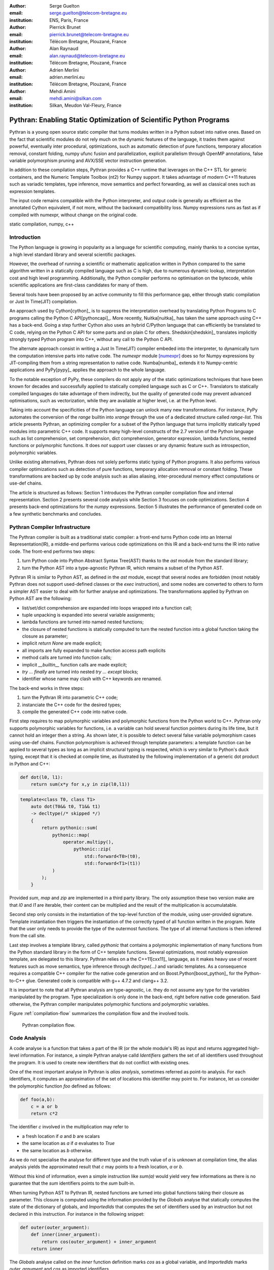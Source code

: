 :author: Serge Guelton
:email: serge.guelton@telecom-bretagne.eu
:institution: ENS, Paris, France

:author: Pierrick Brunet
:email: pierrick.brunet@telecom-bretagne.eu
:institution: Télécom Bretagne, Plouzané, France

:author: Alan Raynaud
:email: alan.raynaud@telecom-bretagne.eu
:institution: Télécom Bretagne, Plouzané, France

:author: Adrien Merlini
:email: adrien.merlini.eu
:institution: Télécom Bretagne, Plouzané, France

:author: Mehdi Amini
:email: mehdi.amini@silkan.com
:institution: Silkan, Meudon Val-Fleury, France


-------------------------------------------------------------------
Pythran: Enabling Static Optimization of Scientific Python Programs
-------------------------------------------------------------------

.. class:: abstract


    Pythran is a young open source static compiler that turns modules written
    in a Python subset into native ones. Based on the fact that scientific
    modules do not rely much on the dynamic features of the language, it trades
    them against powerful, eventually inter procedural, optimizations, such as
    automatic detection of pure functions, temporary allocation removal,
    constant folding, numpy ufunc fusion and parallelization, explicit
    parallelism through OpenMP annotations, false variable polymorphism pruning
    and AVX/SSE vector instruction generation.

    In addition to these compilation steps, Pythran provides a C++ runtime that
    leverages on the C++ STL for generic containers, and the Numeric Template
    Toolbox (nt2) for Numpy support. It takes advantage of modern C++11
    features such as variadic templates, type inference, move semantics and
    perfect forwarding, as well as classical ones such as expression templates.

    The input code remains compatible with the Python interpreter, and output
    code is generally as efficient as the annotated Cython equivalent, if not
    more, without the backward compatibility loss. Numpy expressions runs as
    fast as if compiled with numexpr, without change on the original code.

.. class:: keywords

   static compilation, numpy, c++

Introduction
------------

The Python language is growing in popularity as a language for scientific
computing, mainly thanks to a concise syntax, a high level standard library and
several scientific packages.

However, the overhead of running a scientific or mathematic application written
in Python compared to the same algorithm written in a statically compiled
language such as C is high, due to numerous dynamic lookup, interpretation cost
and high level programming. Additionally, the Python compiler performs no
optimisation on the bytecode, while scientific applications are first-class
candidates for many of them.

Several tools  have been proposed by an active community to fill this
performance gap, either through static compilation or Just In Time(JIT)
compilation.

An approach used by Cython[cython]_ is to suppress the interpretation overhead
by translating Python Programs to C programs calling the Python C
API[pythoncapi]_. More recently, Nuitka[nuitka]_ has taken the same approach
using C++ has a back-end. Going a step further Cython also uses an hybrid
C/Python language that can efficiently be translated to C code, relying on the
Python C API for some parts and on plain C for others.  Shedskin[shedskin]_
translates implicitly strongly typed Python program into C++, without any call
to the Python C API.

The alternate approach consist in writing a Just In Time(JIT) compiler embeded
into the interpreter, to dynamically turn the computation intensive parts into
native code. The `numexpr` module [numexpr]_ does so for Numpy expressions by
JIT-compiling them from a string representation to native code. Numba[numba]_
extends it to Numpy-centric applications and PyPy[pypy]_ applies the approach
to the whole language.

To the notable exception of PyPy, these compilers do not apply any of the
static optimizations techniques that have been known for decades and
successfully applied to statically compiled language such as C or C++.
Translators to statically compiled languages do take advantage of them
indirectly, but the quality of generated code may prevent advanced
optimisations, such as vectorization, while they are available at higher level,
i.e. at the Python level.

Taking into account the specificities of the Python language can unlock many
new transformations. For instance, PyPy automates the conversion of the `range`
builtin into `xrange` through the use of a dedicated structure called
`range-list`. This article presents Pythran, an optimizing compiler for a
subset of the Python language that turns implicitly statically typed modules
into parametric C++ code. It supports many high-level constructs of the 2.7
version of the Python language such as list comprehension, set comprehension,
dict comprehension, generator expression, lambda functions, nested functions or
polymorphic functions. It does *not* support user classes or any dynamic
feature such as introspection, polymorphic variables.

Unlike existing alternatives, Pythran does not solely performs static typing of
Python programs. It also performs various compiler optimizations such as
detection of pure functions, temporary allocation removal or constant folding.
These transformations are backed up by code analysis such as alias aliasing,
inter-procedural memory effect computations or use-def chains.

The article is structured as follows: Section 1 introduces the Pythran compiler
compilation flow and internal representation.  Section 2  presents several code
analysis while Section 3 focuses on code optimizations. Section 4 presents
back-end optimizations for the `numpy` expressions. Section 5 illustrates the
performance of generated code on a few synthetic benchmarks and concludes.


Pythran Compiler Infrastructure
-------------------------------

The Pythran compiler is built as a traditional static compiler: a front-end
turns Python code into an Internal Representation(IR), a middle-end performs
various code optimizations on this IR and a back-end turns the IR into native
code. The front-end performs two steps:

1. turn Python code into Python Abstract Syntax Tree(AST) thanks to the `ast`
   module from the standard library;

2. turn the Python AST into a type-agnostic Pythran IR, which remains a subset
   of the Python AST.

Pythran IR is similar to Python AST, as defined in the `ast` module, except
that several nodes are forbidden (most notably Pythran does not support
used-defined classes or the `exec` instruction), and some nodes are converted
to others to form a simpler AST easier to deal with for further analyse and
optimizations. The transformations applied by Pythran on Python AST are the
following:

- list/set/dict comprehension are expanded into loops wrapped into a function call;

- tuple unpacking is expanded into several variable assignments;

- lambda functions are turned into named nested functions;

- the closure of nested functions is statically computed to turn the nested
  function into a global function taking the closure as parameter;

- implicit `return None` are made explicit;

- all imports are fully expanded to make function access path explicits

- method calls are turned into function calls;

- implicit `__builtin__` function calls are made explicit;

- `try ... finally` are turned into nested `try ... except` blocks;

- identifier whose name may clash with C++ keywords are renamed. 



The back-end works in three steps:

1. turn the Pythran IR into parametric C++ code;

2. instanciate the C++ code for the desired types;

3. compile the generated C++ code into native code.

First step requires to map polymorphic variables and polymorphic functions from
the Python world to C++. Pythran only supports polymorphic variables for
functions, i.e. a variable can hold several function pointers during its life
time, but it cannot hold an integer then a string. As shown later, it is
possible to detect several false variable polymorphism cases using use-def
chains. Function polymorphism is achieved through template parameters: a
template function can be applied to several types as long as an implicit
structural typing is respected, which is very similar to Python's duck typing,
except that it is checked at compile time, as illustrated by the following
implementation of a generic dot product in Python and C++:

.. code-block:: python

    def dot(l0, l1):
        return sum(x*y for x,y in zip(l0,l1))

.. code-block:: c++

    template<class T0, class T1>
        auto dot(T0&& t0, T1&& t1)
        -> decltype(/* skipped */)
        {
            return pythonic::sum(
                pythonic::map(
                    operator.multipy(),
                        pythonic::zip(
                            std::forward<T0>(t0),
                            std::forward<T1>(t1))
                )
            );
        }

Provided `sum`, `map` and `zip` are implemented in a third party library. The
only assumption these two version make are that `l0` and `l1` are iterable,
their content can be multiplied and the result of the multiplication is
accumulatable.

Second step only consists in the instantiation of the top-level function of the
module, using user-provided signature. Template instantiation then triggers the
instantiation of the correctly typed of all function written in the program.
Note that the user only needs to provide the type of the outermost functions.
The type of all internal functions is then inferred from the call site.

Last step involves a template library, called `pythonic` that contains a
polymorphic implementation of many functions from the Python standard library
in the form of C++ template functions. Several optimizations, most notably
expression template, are delegated to this library. Pythran relies on a the
C++11[cxx11]_ language, as it makes heavy use of recent features such as move
semantics, type inference through `decltype(...)` and variadic templates. As a
consequence requires a compatible C++ compiler for the native code generation
and on Boost.Python[boost_python]_ for the Python-to-C++ glue. Generated code
is compatible with g++ 4.7.2 and clang++ 3.2.

It is important to note that all Pythran analysis are type-agnostic, i.e. they
do not assume any type for the variables manipulated by the program. Type
specialization is only done in the back-end, right before native code
generation. Said otherwise, the Pythran compiler manipulates polymorphic
functions and polymorphic variables.

Figure :ref:`compilation-flow` summarizes the compilation flow and the involved
tools.

.. figure:: compilation-flow.pdf

   Pythran compilation flow.

Code Analysis
-------------

A code analyse is a function that takes a part of the IR (or the whole module's
IR) as input and returns aggregated high-level information. For instance, a
simple Pythran analyse calld `Identifiers` gathers the set of all identifiers
used throughout the program. It is used to create new identifiers that do not
conflict with existing ones.

One of the most important analyse in Pythran is *alias analysis*, sometimes
referred as point-to analysis. For each identifiers, it computes an
approximation of the set of locations this identifier may point to. For
instance, let us consider the polymorphic function `foo` defined as follows:

.. code-block:: python

    def foo(a,b):
        c = a or b
        return c*2

The identifier `c` involved in the multiplication may refer to

- a fresh location if `a` and `b` are scalars

- the same location as `a` if `a` evaluates to `True`

- the same location as `b` otherwise.

As we do not specialise the analyse for different type and the truth value of
`a` is unknown at compilation time, the alias analysis yields the approximated
result that `c` may points to a fresh location, `a` or `b`.

Without this kind of information, even a simple instruction like `sum(a)` would
yield very few informations as there is no guarantee that the `sum` identifiers
points to the `sum` built-in.

When turning Python AST to Pythran IR, nested functions are turned into global
functions taking their closure as parameter. This closure is computed using the
information provided by the `Globals` analyse that statically computes the
state of the dictionary of globals, and `ImportedIds` that computes the set of
identifiers used by an instruction but not declared in this instruction. For
instance in the following snippet:

.. code-block:: python

    def outer(outer_argument):
        def inner(inner_argument):
            return cos(outer_argument) + inner_argument
        return inner

The `Globals` analyse called on the `inner` function definition marks `cos` as
a global variable, and `ImportedIds` marks `outer_argument` and `cos` as
imported identifiers.

A rather high-level analyse is the `PureFunctions` analyse, that computes the
set of functions declared in the module that are pure, i.e. whose return value
only depends from the value of their argument. This analyse depends on two
other analyse, namely `GlobalEffects` that computes for each function whether
this function modifies the global state (including I/O, random generators etc)
and `ArgumentEffects` that computes for each argument of each function whether
this argument may be updated in the function body. These three analyse works
inter-procedurally, as illustrated by the following example:

.. code-block:: python

    def fibo(n):
        return n if n < 2 else fibo(n-1) + fibo(n-2)

    def bar(l):
        return map(fibo, l)

    def foo(l):
        return map(fibo, random.sample(l, 3))

The `fibo` function is pure as it has no global effects or argument effects and
only calls itself. As a consequence the `bar` function is also pure has the
`map` intrinsic is pure when its first argument is pure. However the `foo`
function is not pure as it calls the `sample` function from the `random`
module, which has a global effect (on the underlying random number generator).

Several analysis depends on the `PureFunctions` analyse. `ParallelMaps` uses
aliasing information to check if an identifier points to the `map` intrinsic,
and checks if the first argument is a pure function using `PureFunctions`. In
that case the `map` is added to the set of parallel maps, because it can be
executed in any order. This is the case for the first `map` in the following snippet,
but not for the second.

.. code-block:: python

    def pure(a):
        return a**2

    def guilty(a):
        b = pure(a)
        print b
        return b

    l = list(...)
    map(pure, l)
    map(guilty, l)

`ConstantExpressions` uses function purity to decide
whether a given expression is constant, i.e. its value only depends from
literals. For instance the expression `fibo(12)` is a constant expression
because `fibo` is pure and its argument is a literal.

`UsedDefChains` is a typical analyse from the static compilation world. For
each variable defined in a function, it computes the chain of *use* and *def*.
The result can be used to perform various code transformation, for instance to
remove dead code, as a *def* not followed by a *use* is useless. It is used in
Pythran to avoid false polymorphism. An intuitive way to represent used-def
chains is illustrated on next code snippet:

.. code-block:: python

    a = 1
    if cond:
        a = a + 2
    else:
        a = 3
    print a
    a = 4

In this example, there are two possible chains starting from the first
assignment. Using `U` to denote *use* and `D` to denote *def*, one gets::

    D U D U D

and::

    D D U D

The fact that all chains finish by a *def* indicates that the last assignment
can be removed (but not necessarily its right hand part that could have a
side-effect).

All the above analyse are used by the Pythran developer to build code
transformation to optimize the execution time of the generated code.

Code Optimizations
------------------

One of the benefit of translating Python code to C++ code is that it removes
most of the dynamic lookups. It also unveils all the optimizations available at
C++ level. For instance, a function call is quite costly in Python, which
advocates in favor of using inlining. This transformation comes at no cost when
using C++ as the back-end language, as the C++ compiler does it.

However, there are some informations available at the Python level that cannot
be recovered at the C++ level. For instance, Pythran uses functor with an
internal state and a goto dispatch table to represent generators. Although
effective, this approach is not very efficient, especially for trivial cases.
Such trivial cases appear when a generator expression is converted, in the
front-end, to a looping generator. To avoid this extra cost, Pythran turns
generator expressions into call to `imap` and `ifilter` from the `itertools`
module whenever possible, removing the unnecessary goto dispatching table. This
kind of transformation cannot be made by the C++ compiler. For instance, the
one-liner `len(set(vec[i]+i for i in cols))` extracted from the `nqueens`
benchmarks from the Unladen Swallow project is rewritten as
`len(set(itertools.imap(lambda i: vec[i]+i,cols)))`. This new form is less
efficient in pure Python (it implies one extra function call per iteration),
but can be compiled into C++ more efficiently than a general generator.

A similar optimization consists in turning `map`, `zip` or `filter` into their
equivalent version from the `itertool` module. The benefit is double: first it
removes a temporary allocation, second it gives an opportunity to the compiler
to replaces list accesses by scalar accesses. This transformation is not always
valid, nor profitable. It is not valid if the content of the output list is
written later on, and not profitable if the content of the output list is read
several times, as each read implies the (re) computation, as illustrated in the
following code:

.. code-block:: python

    def valid_conversion(n):
        # this map can be converted to imap
        l = map(math.cos, range(n))
        return sum(l) # sum iterates once on its input

    def invalid_conversion(n):
        # this map cannot be converted to imap
        l = map(math.cos, range(n))
        return sum(l) + max(l) # sum iterates once

The information concerning constant expressions is used to perform a classical
transformation called constant unfolding, which consists in the compile-time
evaluation of constant expressions. The validity is guaranteed by the
`ConstantExpressions` analyse, and the evaluation relies on Python ability to
compile an AST into byte code and run it, benefiting from the fact that Pythran
IR is a subset of Python AST. A typical illustration is the initialization of a
cache at compile-time:

.. code-block:: python

    def esieve(n):
        candidates = range(2, n+1)
        return sorted(
            set(candidates)
            -
            set(p*i
                for p in candidates
                for i in range(p, n+1))
            )

    cache = esieve(100) 

Pythran automatically detects that `eseive` is a pure function and evaluates
the `cache` variable value at compile time.


Sometimes, coders use the same variable in a function to represent value with
different types, which leads to false polymorphism, as in:

.. code-block:: python

    a = cos(1)
    a = str(a)

These instructions cannot be translated to C++ directly because `a` would have
both `double` and `str` type. However, using `UsedDefChains` it is possible to
assert the validity of the renaming of the instructions into:

.. code-block:: python

    a = cos(1)
    a_ = str(a)

that does not have the same typing issue.

In addition to this python-level optimizations, the Pythran backend library,
`pythonic`, uses several well known optimisations, especially for `numpy`
expressions.

Library Level Optimizations
---------------------------

Using the proper library, the C++ language provides an abstraction level close
to what Python proposes. Pythran provides a wrapper library, `pythonic`, that
leverage on the Standard Template Library(STL), the GNU Multiple Precision
Arithmetic Library(GMP) and the Numerical Template Toolbox(NT2)[nt2]_ to emulate
Python standard library. The STL is used to provide a typed version of the
standard containers (`list`, `set`, `dict` and `str`), as well as
reference-based memory management through `shared_ptr`. Generic algorithms such
as `accumulate` are used when possible. GMP is the natural pick to represent
Python's `long` in C++. NT2 provides a generic vector library called
`boost.simd` that makes it possible to access the vector instruction unit of
modern processors in a generic way. It is used to efficiently compile `numpy`
expressions.

`numpy` expressions are the perfect candidate for library level optimization.
Pythran implements three optimizations on such expressions:

1. Expression templates[expression_templates]_ are used to avoid multiple iterations and the
   creation of intermediate arrays. Because they aggregates all `ufunc` into a single
   expression at compile time, they also increase the computation intensity of the
   loop body, which increases the impact of the two following optimizations.

2. Loop vectorization. All modern processors have a vector instruction unit
   capable of applying the same operation on a vector of data instead of a
   single data. For instance Intel's i7 can run 8 single-precision additions in
   a single instruction. One can directly use the vector instruction set
   assembly to use these vector units, or use C/C++ intrinsics. Pythran relies
   on `boost.simd` from NT2 that offers a generic vector implementation of all
   standard math functions to generate a vectorized version of `numpy`
   expressions. Again, the aggregation of operators performed by the expression
   templates proves to be beneficial, as it reduces the number of (costly) load
   from the main memory to the vector unit.

3. Loop parallelization through OpenMP[openmp]_. Numpy expression computation do
   not carry any loop-dependency. They are perfect candidates for loop
   parallelization, especially after the aggregation from expression templates,
   as OpenMP generally performs better on loops with a higher computation
   intensity that masks the scheduling overhead.

To illustrate the benefits of these three optimizations, let us consider the
simple numpy expression:

.. code-block:: python

    d = numpy.sqrt(b*b+c*c)

When benchmarked with the `timeit` module on an hyper threaded quadcore i7, the
standard versions yields:

.. code-block:: python

    >>> %timeit np.sqrt(b*b+c*c)
    1000 loops, best of 3: 1.23 ms per loop


then with Pythran and expression templates:

.. code-block:: python

    >>> %timeit my.pythranized(b,c)
    1000 loops, best of 3: 621 us per loop

Expression templates replace 4 temporary array creations and 4 loops by a
single allocation and a single loop.

Going a step further and vectorizing the generated loop yields an extra performance boost:

.. code-block:: python

    >>> %timeit my.pythranized(b,c)
    1000 loops, best of 3: 418 us per loop

Although the AVX instruction sets makes it possible to store 4 double precision
float, one does not get a 4x speed up because of the unaligned memory transfer
to and from vector registers.

Finally, with expression templates, vectorization and OpenMP:

.. code-block:: python

    >>> %timeit my.pythranized(b,c)
    1000 loops, best of 3: 105 us per loop

The 4 hyper threaded cores give an extra performance boost. Unfortunately, the
load is not sufficient to get more than an average 4x speed up compared to the
vectorized version. In the end, Pythran generates a native module that performs
roughly 11 times faster than the original version.

As a reference, the `numexpr` module that performs JIT optimization of the
expression yields the following timings:

.. code-block:: python

    >>> %timeit numexpr.evaluate("sqrt(b*b+c*c)")
    1000 loops, best of 3: 395 us per loop
 
Next section performs an in-depth comparison of Pythran with three Python
optimizers: PyPy, Shedskin and numexpr.

Benchmarks
----------

All benchmarks presented in this section are run on an hyper-threaded i7
quadcore, using the code available in the Pythran sources available at
https://github.com/serge-sans-paille/pythran in the `pythran/test/cases`
directory. The Pythran version used is `deqzffzr`, Shedskin 0.9.2, PyPy 2.0
compiled with the `-jit` flag, CPython 2.7.3 and numexpr 2.0.1.

Pystone is a Python translation of whetstone, a famous floating point number
benchmarks that dates back to Algol60 and the 70's. Although non representative
of real applications, it illustrates the general performance of floating point
number manipulations. Figure :ref:`pystone-table` illustrates the benchmark
result for CPython, PyPy, Shedskin and Pythran.

.. table:: Benchmarking result on the Pystone program. :label:`pystone-table`

    +-------------+---------------+------------+
    |  bla        |   bla         |     bla    |
    +-------------+---------------+------------+

It shows that...

Nqueen is a benchmark extracted from the now dead project Unladen Swallow. It
is particularly interesting as it makes an intensive use of non-trivial
generator and integer sets. Figure :ref:`nqueen-table` illustrates the benchmark
result for CPython, PyPy, Shedskin and Pythran. 

.. table:: Benchmarking result on the NQueen program. :label:`nqueen-table`

    +-------------+---------------+------------+
    |  bla        |   bla         |     bla    |
    +-------------+---------------+------------+

It shows that...

Hyantes is a geomatic application that exhibits typical usage of numpy
array using loops instead of generalized expressions. It is helpful to measure
the performance of direct array indexing. Figure :ref:`hyantes-table`
illustrates the benchmark result for CPython, PyPy and Pythran[*]_.

.. [*] Shedsking does not support numpy

.. table:: Benchmarking result on the hyantes program. :label:`hyantes-table`

    +-------------+---------------+------------+
    |  bla        |   bla         |     bla    |
    +-------------+---------------+------------+

It shows that...

Finally, `arc_distance` is a typical usage of numpy expression that is
typically more efficient with CPython than its loop alternative as all the
looping is done directly in C. Figure :ref:`hyantes-table`
illustrates the benchmark result for CPython, PyPy, Numexpr and Pythran.

.. table:: Benchmarking result on the hyantes program. :label:`hyantes-table`

    +-------------+---------------+------------+
    |  bla        |   bla         |     bla    |
    +-------------+---------------+------------+

It shows that...


Conclusion
----------

This paper presents the Pytran compiler, a translator and optimizer from Python
to C++. Unlike existing static compilers for Python, this compiler leverages on
several function-level or module-level analysis to provide several generic or
Python-centric code optimizations. Additionally, it uses a C++ library that
makes heavy use of template programming to provide an efficient API similar to
a subset of Python standard library. This library takes advantage of modern
hardware capabilities --- vector instruction unit and multi-cores --- in its
implementation of part of the Numpy package.

The paper gives an overview of the compilation flow, the analysis involved and
the optimization used. It also compares the performance of compiled python
module against CPython and other optimizers: Shedskin, PyPy and numexpr.

To conclude, limiting Python to a statically typed subset does not hinders the
expressively when it comes to scientific or mathematic computations, but makes
it possible to use a wide variety of classical optimizations to have Python
match the performance of statically compiled language. Moreover, one can use
high level informations to generate efficient code that would proved to be
difficult to write to the average programmer.

References
----------

.. [boost_python] D. Abrahams and R. W. Grosse-Kunstleve.
                    *Building Hybrid Systems with Boost.Python*,
                    C/C++ Users Journal, 21(7), July 2003.

.. [cython]  S. Behnel, R. Bradshaw, C. Citro, L. Dalcin, D. S. Seljebotn and K. Smith.
                *Cython: The Best of Both Worlds*,
                Computing in Science Engineering, 13(2):31-39, March 2011.

.. [cxx11] ISO, Geneva, Switzerland.
            *Programming Languages -- C++*,
            ISO/IEC 14882:2011.

.. [expression_templates] T. Veldhuizen.
            *Expression Templates*,
            C++ Report, 7:26-31, 1995.

.. [nt2] M. Gaunard, J. Falcou and J-T. Lapresté.
            *The Numerical Template Toolbox*,
            https://github.com/MetaScale/nt2.

.. [nuitka] K. Hayen.
            *Nuitka - The Python Compiler*,
            Talk at EuroPython2012.

.. [numba] T. Oliphant et al.
            *Numba*,
            http://numba.pydata.org/.

.. [numexpr] D. Cooke, T. Hochberg et al.
            *Numexpr - Fast numerical array expression evaluator for Python and NumPy*,
            http://code.google.com/p/numexpr/.

.. [openmp] *OpenMP Application Program Interface*,
            http://www.openmp.org/mp-documents/OpenMP3.1.pdf,
            July 2011.

.. [pypy] C. F. Bolz, A. Cuni, M. Fijalkowski and A. Rigo.
            *Tracing the meta-level: PyPy's tracing JIT compiler*,
            Proceedings of the 4th workshop on the
            Implementation, Compilation, Optimization of
            Object-Oriented Languages and Programming Systems,
            18-25, 2009.

.. [pythoncapi] G. v. Rossum and F. L. Jr. Drake.
                *Python/C API Reference Manual*,
                September 20012.

.. [shedskin] M. Dufour.
                *Shed skin: An optimizing python-to-c++ compiler*,
                Delft University of Technology, 2006.


